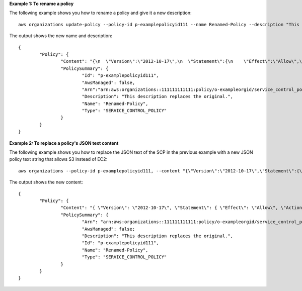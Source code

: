**Example 1: To rename a policy**

The following example shows you how to rename a policy and give it a new description: ::

	aws organizations update-policy --policy-id p-examplepolicyid111 --name Renamed-Policy --description "This description replaces the original."

The output shows the new name and description: ::

	{
		"Policy": {
			"Content": "{\n  \"Version\":\"2012-10-17\",\n  \"Statement\":{\n    \"Effect\":\"Allow\",\n    \"Action\":\"ec2:*\",\n    \"Resource\":\"*\"\n  }\n}\n",
			"PolicySummary": {
				"Id": "p-examplepolicyid111",
				"AwsManaged": false,
				"Arn":"arn:aws:organizations::111111111111:policy/o-exampleorgid/service_control_policy/p-examplepolicyid111",
				"Description": "This description replaces the original.",
				"Name": "Renamed-Policy",
				"Type": "SERVICE_CONTROL_POLICY"
			}	
		}
	}

**Example 2: To replace a policy's JSON text content**

The following example shows you how to replace the JSON text of the SCP in the previous example with a new JSON policy text string that allows S3 instead of EC2: ::

	aws organizations --policy-id p-examplepolicyid111, --content "{\"Version\":\"2012-10-17\",\"Statement\":{\"Effect\":\"Allow\",\"Action\":\"s3:*\",\"Resource\":\"*\"}}"

The output shows the new content: ::

	{
		"Policy": {
			"Content": "{ \"Version\": \"2012-10-17\", \"Statement\": { \"Effect\": \"Allow\", \"Action\": \"s3:*\", \"Resource\": \"*\" } }",
			"PolicySummary": {    
				"Arn": "arn:aws:organizations::111111111111:policy/o-exampleorgid/service_control_policy/p-examplepolicyid111",
				"AwsManaged": false;
				"Description": "This description replaces the original.",
				"Id": "p-examplepolicyid111",
				"Name": "Renamed-Policy",
				"Type": "SERVICE_CONTROL_POLICY"
			}
		}
	}